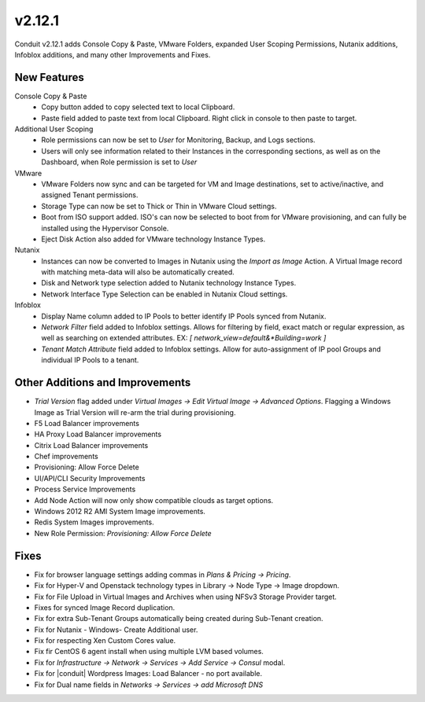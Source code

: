 v2.12.1
=======

Conduit v2.12.1 adds Console Copy & Paste, VMware Folders, expanded User Scoping Permissions, Nutanix additions, Infoblox additions, and many other Improvements and Fixes.

New Features
------------

Console Copy & Paste
  * Copy button added to copy selected text to local Clipboard.
  * Paste field added to paste text from local Clipboard. Right click in console to then paste to target.

Additional User Scoping
  * Role permissions can now be set to `User` for Monitoring, Backup, and Logs sections.
  * Users will only see information related to their Instances in the corresponding sections, as well as on the Dashboard, when Role permission is set to `User`

VMware
  * VMware Folders now sync and can be targeted for VM and Image destinations, set to active/inactive, and assigned Tenant permissions.
  * Storage Type can now be set to Thick or Thin in VMware Cloud settings.
  * Boot from ISO support added. ISO's can now be selected to boot from for VMware provisioning, and can fully be installed using the Hypervisor Console.
  * Eject Disk Action also added for VMware technology Instance Types.

Nutanix
  * Instances can now be converted to Images in Nutanix using the `Import as Image` Action. A Virtual Image record with matching meta-data will also be automatically created.
  * Disk and Network type selection added to Nutanix technology Instance Types.
  * Network Interface Type Selection can be enabled in Nutanix Cloud settings.

Infoblox
  * Display Name column added to IP Pools to better identify IP Pools synced from Nutanix.
  * `Network Filter` field added to Infoblox settings. Allows for filtering by field, exact match or regular expression, as well as searching on extended attributes. EX: `[ network_view=default&*Building=work ]`
  * `Tenant Match Attribute` field added to Infoblox settings. Allow for auto-assignment of IP pool Groups and individual IP Pools to a tenant.


Other Additions and Improvements
--------------------------------

* `Trial Version` flag added under `Virtual Images -> Edit Virtual Image -> Advanced Options`. Flagging a Windows Image as Trial Version will re-arm the trial during provisioning.
* F5 Load Balancer improvements
* HA Proxy Load Balancer improvements
* Citrix Load Balancer improvements
* Chef improvements
* Provisioning: Allow Force Delete
* UI/API/CLI Security Improvements
* Process Service Improvements
* Add Node Action will now only show compatible clouds as target options.
* Windows 2012 R2 AMI System Image improvements.
* Redis System Images improvements.
* New Role Permission: `Provisioning: Allow Force Delete`

Fixes
-----

* Fix for browser language settings adding commas in `Plans & Pricing -> Pricing`.
* Fix for Hyper-V and Openstack technology types in Library -> Node Type -> Image dropdown.
* Fix for File Upload in Virtual Images and Archives when using NFSv3 Storage Provider target.
* Fixes for synced Image Record duplication.
* Fix for extra Sub-Tenant Groups automatically being created during Sub-Tenant creation.
* Fix for Nutanix - Windows- Create Additional user.
* Fix for respecting Xen Custom Cores value.
* Fix fir CentOS 6 agent install when using multiple LVM based volumes.
* Fix for `Infrastructure -> Network -> Services -> Add Service -> Consul` modal.
* Fix for |conduit| Wordpress Images: Load Balancer - no port available.
* Fix for Dual name fields in `Networks -> Services -> add Microsoft DNS`
